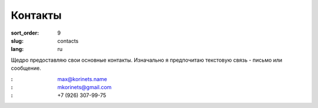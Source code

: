 Контакты
========

:sort_order: 9
:slug: contacts
:lang: ru

Щедро предоставляю свои основные контакты. Изначально я предпочитаю текстовую
связь - письмо или сообщение.

:|email|: max@korinets.name
:|hangouts|: mkorinets@gmail.com
:|whatsapp|: +7 (926) 307-99-75

.. |email| image:: ../images/email.png
.. |hangouts| image:: ../images/hangouts.png
.. |whatsapp| image:: ../images/whatsapp.png
